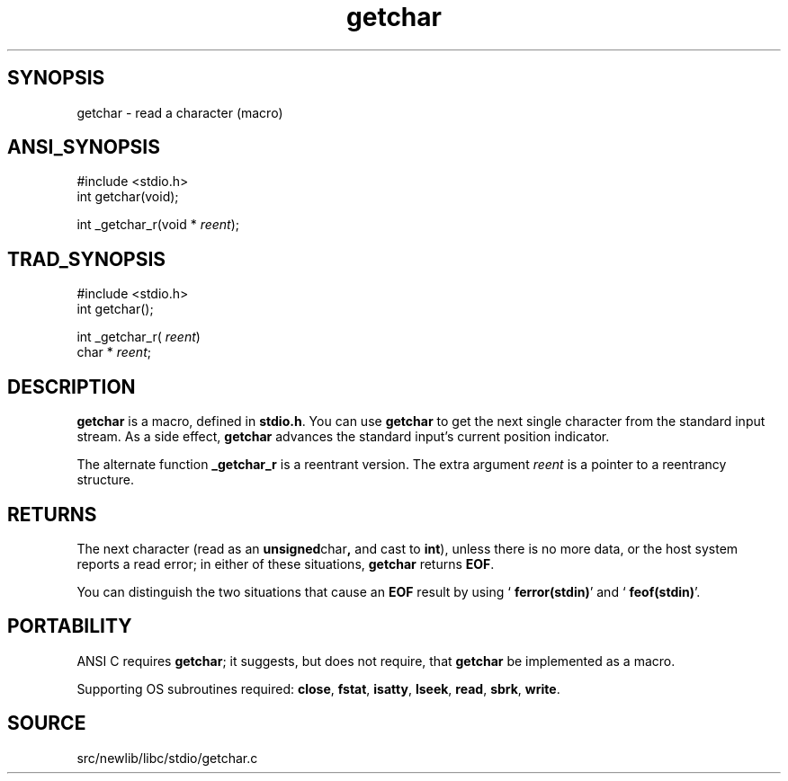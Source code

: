 .TH getchar 3 "" "" ""
.SH SYNOPSIS
getchar \- read a character (macro)
.SH ANSI_SYNOPSIS
#include <stdio.h>
.br
int getchar(void);
.br

int _getchar_r(void *
.IR reent );
.br
.SH TRAD_SYNOPSIS
#include <stdio.h>
.br
int getchar();
.br

int _getchar_r(
.IR reent )
.br
char * 
.IR reent ;
.br
.SH DESCRIPTION
.BR getchar 
is a macro, defined in 
.BR stdio.h .
You can use 
.BR getchar 
to get the next single character from the standard input stream.
As a side effect, 
.BR getchar 
advances the standard input's
current position indicator.

The alternate function 
.BR _getchar_r 
is a reentrant version. The
extra argument 
.IR reent 
is a pointer to a reentrancy structure.
.SH RETURNS
The next character (read as an 
.BR unsigned char ,
and cast to
.BR int ),
unless there is no more data, or the host system reports a
read error; in either of these situations, 
.BR getchar 
returns 
.BR EOF .

You can distinguish the two situations that cause an 
.BR EOF 
result by
using `
.BR ferror(stdin) '
and `
.BR feof(stdin) '.
.SH PORTABILITY
ANSI C requires 
.BR getchar ;
it suggests, but does not require, that
.BR getchar 
be implemented as a macro.

Supporting OS subroutines required: 
.BR close ,
.BR fstat ,
.BR isatty ,
.BR lseek ,
.BR read ,
.BR sbrk ,
.BR write .
.SH SOURCE
src/newlib/libc/stdio/getchar.c

